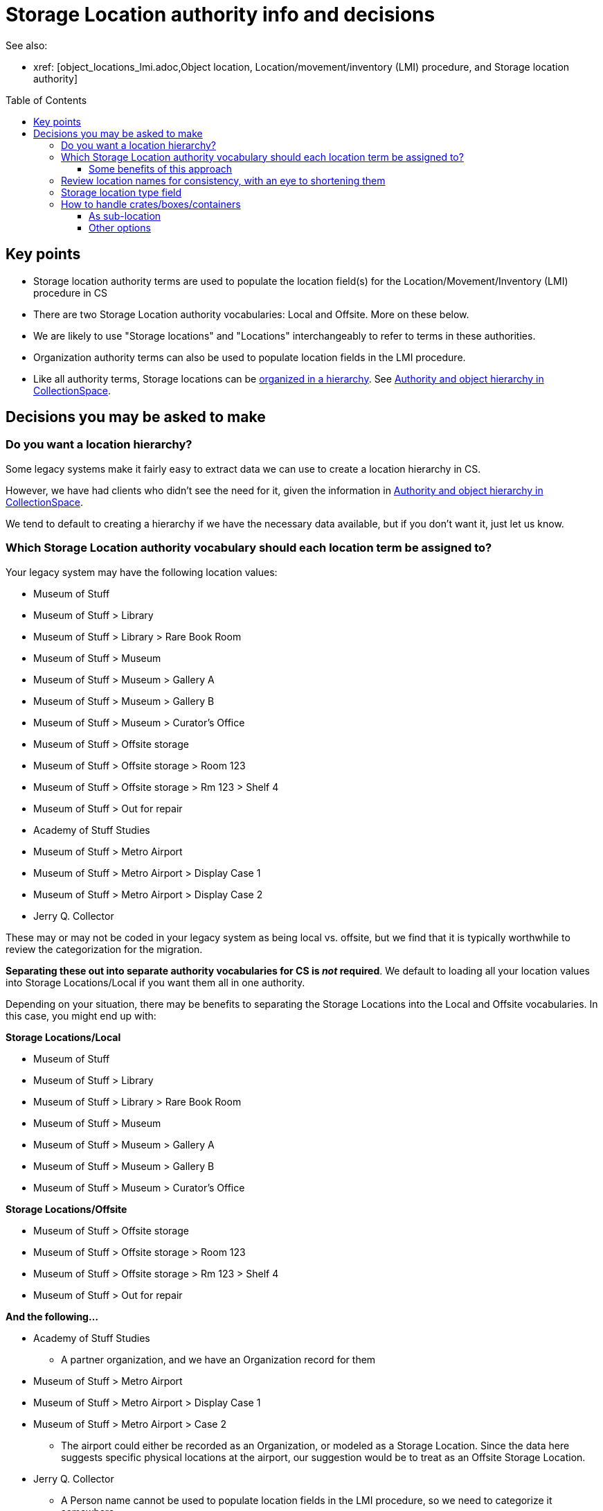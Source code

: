 :toc:
:toc-placement!:
:toclevels: 4

ifdef::env-github[]
:tip-caption: :bulb:
:note-caption: :information_source:
:important-caption: :heavy_exclamation_mark:
:caution-caption: :fire:
:warning-caption: :warning:
endif::[]

= Storage Location authority info and decisions

See also:

* xref: [object_locations_lmi.adoc,Object location, Location/movement/inventory (LMI) procedure, and Storage location authority]


toc::[]

== Key points

* Storage location authority terms are used to populate the location field(s) for the Location/Movement/Inventory (LMI) procedure in CS
* There are two Storage Location authority vocabularies: Local and Offsite. More on these below.
* We are likely to use "Storage locations" and "Locations" interchangeably to refer to terms in these authorities.
* Organization authority terms can also be used to populate location fields in the LMI procedure.
* Like all authority terms, Storage locations can be https://collectionspace.atlassian.net/wiki/spaces/COL/pages/546013229/User+Manual+Creating+Authority+Hierarchies[organized in a hierarchy]. See https://github.com/lyrasis/collectionspace-migration-explainers/blob/main/docs/authority_and_object_hierarchy.adoc[Authority and object hierarchy in CollectionSpace].

== Decisions you may be asked to make
=== Do you want a location hierarchy?

Some legacy systems make it fairly easy to extract data we can use to create a location hierarchy in CS.

However, we have had clients who didn't see the need for it, given the information in https://github.com/lyrasis/collectionspace-migration-explainers/blob/main/docs/authority_and_object_hierarchy.adoc[Authority and object hierarchy in CollectionSpace].

We tend to default to creating a hierarchy if we have the necessary data available, but if you don't want it, just let us know.

=== Which Storage Location authority vocabulary should each location term be assigned to?

Your legacy system may have the following location values:

* Museum of Stuff
* Museum of Stuff > Library
* Museum of Stuff > Library > Rare Book Room
* Museum of Stuff > Museum
* Museum of Stuff > Museum > Gallery A
* Museum of Stuff > Museum > Gallery B
* Museum of Stuff > Museum > Curator's Office
* Museum of Stuff > Offsite storage
* Museum of Stuff > Offsite storage > Room 123
* Museum of Stuff > Offsite storage > Rm 123 > Shelf 4
* Museum of Stuff > Out for repair
* Academy of Stuff Studies
* Museum of Stuff > Metro Airport
* Museum of Stuff > Metro Airport > Display Case 1
* Museum of Stuff > Metro Airport > Display Case 2
* Jerry Q. Collector

These may or may not be coded in your legacy system as being local vs. offsite, but we find that it is typically worthwhile to review the categorization for the migration.

**Separating these out into separate authority vocabularies for CS is _not_ required**. We default to loading all your location values into Storage Locations/Local if you want them all in one authority.

Depending on your situation, there may be benefits to separating the Storage Locations into the Local and Offsite vocabularies. In this case, you might end up with:

**Storage Locations/Local**

* Museum of Stuff
* Museum of Stuff > Library
* Museum of Stuff > Library > Rare Book Room
* Museum of Stuff > Museum
* Museum of Stuff > Museum > Gallery A
* Museum of Stuff > Museum > Gallery B
* Museum of Stuff > Museum > Curator's Office

**Storage Locations/Offsite**

* Museum of Stuff > Offsite storage
* Museum of Stuff > Offsite storage > Room 123
* Museum of Stuff > Offsite storage > Rm 123 > Shelf 4
* Museum of Stuff > Out for repair

**And the following...**

* Academy of Stuff Studies
** A partner organization, and we have an Organization record for them

* Museum of Stuff > Metro Airport
* Museum of Stuff > Metro Airport > Display Case 1
* Museum of Stuff > Metro Airport > Case 2
** The airport could either be recorded as an Organization, or modeled as a Storage Location. Since the data here suggests specific physical locations at the airport, our suggestion would be to treat as an Offsite Storage Location.

* Jerry Q. Collector
** A Person name cannot be used to populate location fields in the LMI procedure, so we need to categorize it somewhere
** Default suggestion would be as Offsite Storage Location. We could optionally add a "Person" <<storage-location-type-field>>.


==== Some benefits of this approach
If we are creating a location hierarchy, our typical practice is to https://github.com/lyrasis/collectionspace-migration-explainers/blob/main/docs/authority_and_object_hierarchy.adoc#represent-the-hierarchy-in-the-object-number-or-term-display-name[represent the hierarchy in the term display name].

Depending on the organization, categorizing into different authorities can eliminate some of the levels of hierarchy we need to record in a lot of terms.

Perhaps we can do something like the following to shorten the hierarchy paths:

**Storage Locations/Local**

* Library
* Library > Rare Book Room
* Museum
* Museum > Gallery A
* Museum > Gallery B
* Museum > Curator's Office

The top-level "Museum of Stuff" location is eliminated, but that might be ok if that was not a location assigned to any objects.

Maybe the following would work:

**Storage Locations/Offsite**

* Museum Offsite Storage
* Museum Offsite Storage > Room 123
* Museum Offsite Storage > Rm 123 > Shelf 4
* Out for repair
* Metro Airport
* Metro Airport > Display Case 1
* Metro Airport > Case 2
* Jerry Q. Collector

**We realize that hierarchy levels that may look unnecessary to us might serve important local purposes, but present the above as the type of thing to think about when you are reviewing your locations for migration, just in case this kind of restructuring is an improvement for you.**

=== Review location names for consistency, with an eye to shortening them

Is there a way you can shorten locations in a consistent way, that will still be meaningful and easy to use for you? This can be a big benefit for viewing these values within the application.

If location names are very long, you may not see the end of the value in the display without clicking into the field.

The following is a most extreme shortening example, but this sort of thing has worked for clients in the past, and there are ways to make things briefer without being quite as cryptic:

**Storage Locations/Local**

* L
* L>RBR
* M
* M>G>A
* M>G>B
* M>CO

**Storage Locations/Offsite**

* MOS
* MOS>R123
* MOS>R123>S4
* Out for repair
* Airport
* Airport>1
* Airport>2
* Jerry Q. Collector

Taking this approach, the longer form could optionally be mapped into the location record, either as the `Term > Name` field value, or as a variant form of the location name.

=== Storage location type field

This field lets you specify the type of location: room, building, drawer, shelf, etc.

Depending on the legacy data source, this data may exist in a cleanly mappable way. Or, we may be able to do a kind of simple mapping based on the last segment of the location name. For example, if the last segment contains "room" or "rm", assign "room".

You can easily add your own Location Type values under `Tools > Term Lists > Location Type`.

During location cleanup/review, you have the option to add or change location type values.

**You may also tell us you don't want location type values set in CS**

It is one thing to batch migrate all data in via a consistent process, however:

* Is this something you imagine yourself consistently populating when you add new locations going forward? If not, do you want it in the migrated data?
* If it is set via a "dumb" mapping based on text in the location name, does it add anything useful to know that "Room 7" is a room? Do you expect to use this field for searching/filtering/reporting? If not, maybe it is not important for you?

=== How to handle crates/boxes/containers

Some other systems have support for crates (or boxes or containers). Broadly, a crate isn't a location because the crate itself is stored in or moved between locations. A crate may contain one or more objects, but isn't itself part of an object hierarchy because it is temporary. So the crate functionality provides a way to say one or more objects are in a thing, and that thing is in a location.

CS does not currently support this functionality, though it is on the roadmap.

There are a few different ways we can model crate information in CS, though each has functionality tradeoffs.

==== As sub-location
So far, all of the migrations we have done for clients with crate data have used this approach.

We model a crate or box as a Storage Location, with the parent location being the location of the crate.

* Museum > Artifacts
* Museum > Artifacts > Shelf A
* Museum > Artifacts > Shelf A > Crate 12

LMI procedures are created and related to objects in the crate to express data like:

* 2022.1, current location as of 2022-01-04 = Museum > Artifacts > Shelf A > Crate 12
* 2018.21.7, current location as of 2022-01-04 = Museum > Artifacts > Shelf A > Crate 12

Benefits of this:

* If these are the most recent LMIs for the given objects, when viewing each object, you can see each object is in Museum > Artifacts > Shelf A > Crate 12
* If you visit the Location term record for Museum > Artifacts > Shelf A > Crate 12, you can see which objects have that location as `Computed current location`

If you move the crate, the procedure would be to:
* Change the first/preferred term display name from `Museum > Artifacts > Shelf A > Crate 12` to `Museum > Gallery staging > Crate 12`
* Update the broader location to be `Museum > Gallery staging`

Pro:

* Fairly streamlined process for keeping the current location information up to date

Con:

* Changes the name of the location in the existing LMI, instead of actually creating a new LMI. This means there is not a permanent record of the movement of the crate and the objects in it.

==== Other options

If a permanent record of crate movement is required, or if the above strategy does not work for other reasons, your migration specialist can work through other options with you.
